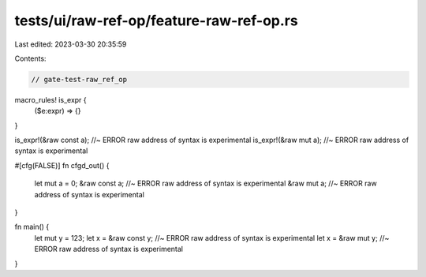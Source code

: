 tests/ui/raw-ref-op/feature-raw-ref-op.rs
=========================================

Last edited: 2023-03-30 20:35:59

Contents:

.. code-block:: rs

    // gate-test-raw_ref_op

macro_rules! is_expr {
    ($e:expr) => {}
}

is_expr!(&raw const a);         //~ ERROR raw address of syntax is experimental
is_expr!(&raw mut a);           //~ ERROR raw address of syntax is experimental

#[cfg(FALSE)]
fn cfgd_out() {
    let mut a = 0;
    &raw const a;               //~ ERROR raw address of syntax is experimental
    &raw mut a;                 //~ ERROR raw address of syntax is experimental
}

fn main() {
    let mut y = 123;
    let x = &raw const y;       //~ ERROR raw address of syntax is experimental
    let x = &raw mut y;         //~ ERROR raw address of syntax is experimental
}


